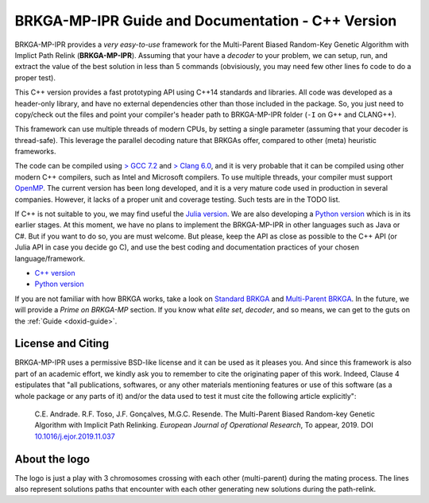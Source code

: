 .. index:: pair: page; BRKGA-MP-IPR Guide and Documentation - C++ Version
.. _doxid-indexpage:

BRKGA-MP-IPR Guide and Documentation - C++ Version
===============================================================================

BRKGA-MP-IPR provides a *very easy-to-use* framework for the Multi-Parent
Biased Random-Key Genetic Algorithm with Implict Path Relink
(**BRKGA-MP-IPR**). Assuming that your have a *decoder* to your problem, we can
setup, run, and extract the value of the best solution in less than 5 commands
(obvisiously, you may need few other lines fo code to do a proper test).

This C++ version provides a fast prototyping API using C++14 standards and
libraries. All code was developed as a header-only library, and have no
external dependencies other than those included in the package. So, you just
need to copy/check out the files and point your compiler's header path to
BRKGA-MP-IPR folder (``-I`` on G++ and CLANG++).

This framework can use multiple threads of modern CPUs, by setting a single
parameter (assuming that your decoder is thread-safe). This leverage the
parallel decoding nature that BRKGAs offer, compared to other (meta) heuristic
frameworks.

The code can be compiled using `> GCC 7.2 <https://gcc.gnu.org>`_ and `> Clang
6.0 <https://clang.llvm.org>`_, and it is very probable that it can be
compiled using other modern C++ compilers, such as Intel and Microsoft
compilers. To use multiple threads, your compiler must support `OpenMP
<https://www.openmp.org>`_. The current version has been long developed, and
it is a very mature code used in production in several companies. However, it
lacks of a proper unit and coverage testing. Such tests are in the TODO list.

If C++ is not suitable to you, we may find useful the
`Julia version <https://github.com/ceandrade/brkga_mp_ipr_julia>`_.
We are also developing a
`Python version <https://github.com/ceandrade/brkga_mp_ipr_python>`_
which is in its earlier stages.
At this moment, we have no plans to implement the BRKGA-MP-IPR in other
languages such as Java or C#. But if you want to do so, you are must welcome.
But please, keep the API as close as possible to the C++ API (or Julia API in
case you decide go C), and use the best coding and documentation practices of
your chosen language/framework.

- `C++ version <https://github.com/ceandrade/brkga_mp_ipr_cpp>`_
- `Python version <https://github.com/ceandrade/brkga_mp_ipr_python>`_

If you are not familiar with how BRKGA works, take a look on `Standard BRKGA
<http://dx.doi.org/10.1007/s10732-010-9143-1>`_ and `Multi-Parent BRKGA
<https://doi.org/10.1016/j.ejor.2019.11.037>`_. In the future, we will provide
a *Prime on BRKGA-MP* section. If you know what *elite set*, *decoder*,
and so means, we can get to the guts on the :ref:`Guide <doxid-guide>`.


License and Citing
-------------------------------------------------------------------------------

BRKGA-MP-IPR uses a permissive BSD-like license and it can be used as it
pleases you. And since this framework is also part of an academic effort, we
kindly ask you to remember to cite the originating paper of this work.
Indeed, Clause 4 estipulates that "all publications, softwares, or any other
materials mentioning features or use of this software (as a whole package or
any parts of it) and/or the data used to test it must cite the following
article explicitly":

    C.E. Andrade. R.F. Toso, J.F. Gonçalves, M.G.C. Resende. The Multi-Parent
    Biased Random-key Genetic Algorithm with Implicit Path Relinking. *European
    Journal of Operational Research*, To appear, 2019.
    DOI `10.1016/j.ejor.2019.11.037 <https://doi.org/10.1016/j.ejor.2019.11.037>`_


About the logo
-------------------------------------------------------------------------------

The logo is just a play with 3 chromosomes crossing with each other
(multi-parent) during the mating process. The lines also represent solutions
paths that encounter with each other generating new solutions during the
path-relink.

